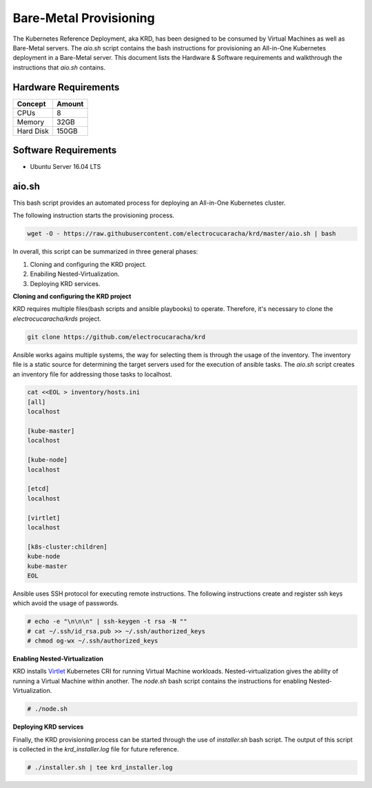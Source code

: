 .. Copyright 2018
   Licensed under the Apache License, Version 2.0 (the "License");
   you may not use this file except in compliance with the License.
   You may obtain a copy of the License at
        http://www.apache.org/licenses/LICENSE-2.0
   Unless required by applicable law or agreed to in writing, software
   distributed under the License is distributed on an "AS IS" BASIS,
   WITHOUT WARRANTIES OR CONDITIONS OF ANY KIND, either express or implied.
   See the License for the specific language governing permissions and
   limitations under the License.

***********************
Bare-Metal Provisioning
***********************

The Kubernetes Reference Deployment, aka KRD, has been designed to be
consumed by Virtual Machines as well as Bare-Metal servers. The
*aio.sh* script contains the bash instructions for provisioning an
All-in-One Kubernetes deployment in a Bare-Metal server. This document
lists the Hardware & Software requirements and walkthrough the
instructions that *aio.sh* contains.

Hardware Requirements
#####################

+-----------+--------+
| Concept   | Amount |
+===========+========+
| CPUs      | 8      |
+-----------+--------+
| Memory    | 32GB   |
+-----------+--------+
| Hard Disk | 150GB  |
+-----------+--------+

Software Requirements
#####################

- Ubuntu Server 16.04 LTS

aio.sh
######

This bash script provides an automated process for deploying an
All-in-One Kubernetes cluster. 

The following instruction starts the provisioning process.

.. code-block:: bash

    wget -O - https://raw.githubusercontent.com/electrocucaracha/krd/master/aio.sh | bash

In overall, this script can be summarized in three general phases:

1. Cloning and configuring the KRD project.
2. Enabiling Nested-Virtualization.
3. Deploying KRD services.

**Cloning and configuring the KRD project**

KRD requires multiple files(bash scripts and ansible playbooks) to
operate. Therefore, it's necessary to clone the
*electrocucaracha/krds* project.

.. code-block:: bash

    git clone https://github.com/electrocucaracha/krd

Ansible works agains multiple systems, the way for selecting them is
through the usage of the inventory. The inventory file is a static
source for determining the target servers used for the execution of
ansible tasks. The *aio.sh* script creates an inventory file for
addressing those tasks to localhost.

.. code-block:: bash

    cat <<EOL > inventory/hosts.ini
    [all]
    localhost

    [kube-master]
    localhost

    [kube-node]
    localhost

    [etcd]
    localhost

    [virtlet]
    localhost

    [k8s-cluster:children]
    kube-node
    kube-master
    EOL

Ansible uses SSH protocol for executing remote instructions. The
following instructions create and register ssh keys which avoid the
usage of passwords.

.. code-block:: bash

    # echo -e "\n\n\n" | ssh-keygen -t rsa -N ""
    # cat ~/.ssh/id_rsa.pub >> ~/.ssh/authorized_keys
    # chmod og-wx ~/.ssh/authorized_keys

**Enabling Nested-Virtualization**

KRD installs Virtlet_ Kubernetes CRI for running Virtual Machine
workloads. Nested-virtualization gives the ability of running a
Virtual Machine within another. The *node.sh* bash script contains the
instructions for enabling Nested-Virtualization.

.. _Virtlet : https://github.com/Mirantis/virtlet

.. code-block:: bash

    # ./node.sh

**Deploying KRD services**

Finally, the KRD provisioning process can be started through the use
of *installer.sh* bash script. The output of this script is collected
in the *krd_installer.log* file for future reference.

.. code-block:: bash

    # ./installer.sh | tee krd_installer.log

.. image:: ./img/installer_workflow.png
